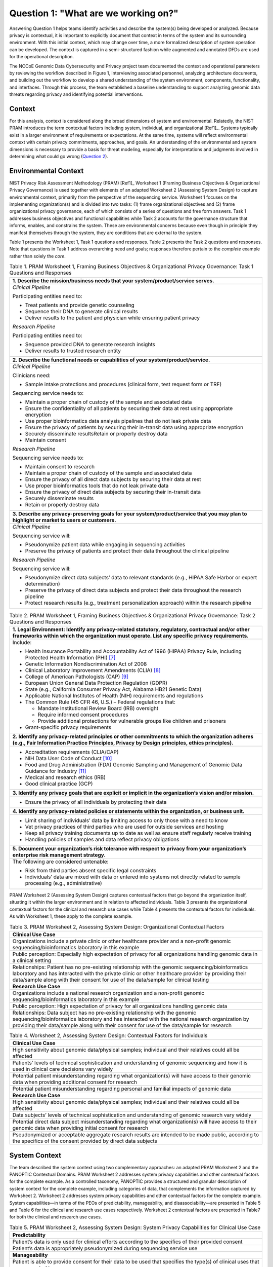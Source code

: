 Question 1: "What are we working on?"
=====================================

Answering Question 1 helps teams identify activities and describe the system(s) being developed or analyzed. Because privacy is contextual, it is important to explicitly document that context in terms of the system and its surrounding environment. With this initial context, which may change over time, a more formalized description of system operation can be developed. The context is captured in a semi-structured fashion while augmented and annotated DFDs are used for the operational description.

The NCCoE Genomic Data Cybersecurity and Privacy project team documented the context and operational parameters by reviewing the workflow described in Figure 1, interviewing associated personnel, analyzing architecture documents, and building out the workflow to develop a shared understanding of the system environment, components, functionality, and interfaces. Through this process, the team established a baseline understanding to support analyzing genomic data threats regarding privacy and identifying potential interventions.

Context
-------

For this analysis, context is considered along the broad dimensions of system and environmental. Relatedly, the NIST PRAM introduces the term contextual factors including system, individual, and organizational [Ref1]_. Systems typically exist in a larger environment of requirements or expectations. At the same time, systems will reflect environmental context with certain privacy commitments, approaches, and goals. An understanding of the environmental and system dimensions is necessary to provide a basis for threat modeling, especially for interpretations and judgments involved in determining what could go wrong (`Question 2 <Question2.html>`_).

Environmental Context
---------------------

NIST Privacy Risk Assessment Methodology (PRAM) [Ref1]_ Worksheet 1 (Framing Business Objectives & Organizational Privacy Governance) is used together with elements of an adapted Worksheet 2 (Assessing System Design) to capture environmental context, primarily from the perspective of the sequencing service. Worksheet 1 focuses on the implementing organization(s) and is divided into two tasks: (1) frame organizational objectives and (2) frame organizational privacy governance, each of which consists of a series of questions and free form answers. Task 1 addresses business objectives and functional capabilities while Task 2 accounts for the governance structure that informs, enables, and constrains the system. These are environmental concerns because even though in principle they manifest themselves through the system, they are conditions that are external to the system. 

Table 1 presents the Worksheet 1, Task 1 questions and responses. Table 2 presents the Task 2 questions and responses. Note that questions in Task 1 address overarching need and goals; responses therefore pertain to the *complete* example rather than solely the *core*.

.. table:: Table 1. PRAM Worksheet 1, Framing Business Objectives & Organizational Privacy Governance: Task 1 Questions and Responses

   +----------------------------------------------------------------------------------------------------------------------------------------------+
   | **1. Describe the mission/business needs that your system/product/service serves.**                                                          |
   +==============================================================================================================================================+
   | *Clinical Pipeline*                                                                                                                          |
   |                                                                                                                                              |
   | Participating entities need to:                                                                                                              |
   |                                                                                                                                              |
   | - Treat patients and provide genetic counseling                                                                                              |
   |                                                                                                                                              |
   | - Sequence their DNA to generate clinical results                                                                                            |
   |                                                                                                                                              |
   | - Deliver results to the patient and physician while ensuring patient privacy                                                                |
   |                                                                                                                                              |
   | *Research Pipeline*                                                                                                                          |
   |                                                                                                                                              |
   | Participating entities need to:                                                                                                              |
   |                                                                                                                                              |
   | - Sequence provided DNA to generate research insights                                                                                        |
   |                                                                                                                                              |
   | - Deliver results to trusted research entity                                                                                                 |
   +----------------------------------------------------------------------------------------------------------------------------------------------+
   | **2. Describe the functional needs or capabilities of your system/product/service.**                                                         |
   +----------------------------------------------------------------------------------------------------------------------------------------------+
   | *Clinical Pipeline*                                                                                                                          |
   |                                                                                                                                              |
   | Clinicians need:                                                                                                                             |
   |                                                                                                                                              |
   | - Sample intake protections and procedures (clinical form, test request form or TRF)                                                         |
   |                                                                                                                                              |
   | Sequencing service needs to:                                                                                                                 |
   |                                                                                                                                              |
   | - Maintain a proper chain of custody of the sample and associated data                                                                       |
   |                                                                                                                                              |
   | - Ensure the confidentiality of all patients by securing their data at rest using appropriate encryption                                     |
   |                                                                                                                                              |
   | - Use proper bioinformatics data analysis pipelines that do not leak private data                                                            |
   |                                                                                                                                              |
   | - Ensure the privacy of patients by securing their in-transit data using appropriate encryption                                              |
   |                                                                                                                                              |
   | - Securely disseminate resultsRetain or properly destroy data                                                                                |
   |                                                                                                                                              |
   | - Maintain consent                                                                                                                           |
   |                                                                                                                                              |
   | *Research Pipeline*                                                                                                                          |
   |                                                                                                                                              |
   | Sequencing service needs to:                                                                                                                 |
   |                                                                                                                                              |
   | - Maintain consent to research                                                                                                               |
   |                                                                                                                                              |
   | - Maintain a proper chain of custody of the sample and associated data                                                                       |
   |                                                                                                                                              |
   | - Ensure the privacy of all direct data subjects by securing their data at rest                                                              |
   |                                                                                                                                              |
   | - Use proper bioinformatics tools that do not leak private data                                                                              |
   |                                                                                                                                              |
   | - Ensure the privacy of direct data subjects by securing their in-transit data                                                               |
   |                                                                                                                                              |
   | - Securely disseminate results                                                                                                               |
   |                                                                                                                                              |
   | - Retain or properly destroy data                                                                                                            |
   +----------------------------------------------------------------------------------------------------------------------------------------------+
   | **3. Describe any privacy-preserving goals for your system/product/service that you may plan to highlight or market to users or customers.** |
   +----------------------------------------------------------------------------------------------------------------------------------------------+
   | *Clinical Pipeline*                                                                                                                          |
   |                                                                                                                                              |
   | Sequencing service will:                                                                                                                     |
   |                                                                                                                                              |
   | - Pseudonymize patient data while engaging in sequencing activities                                                                          |
   |                                                                                                                                              |
   | - Preserve the privacy of patients and protect their data throughout the clinical pipeline                                                   |
   |                                                                                                                                              |
   | *Research Pipeline*                                                                                                                          |
   |                                                                                                                                              |
   | Sequencing service will:                                                                                                                     |
   |                                                                                                                                              |
   | - Pseudonymize direct data subjects’ data to relevant standards (e.g., HIPAA Safe Harbor or expert determination)                            |
   |                                                                                                                                              |
   | - Preserve the privacy of direct data subjects and protect their data throughout the research pipeline                                       |
   |                                                                                                                                              |
   | - Protect research results (e.g., treatment personalization approach) within the research pipeline                                           |
   +----------------------------------------------------------------------------------------------------------------------------------------------+

.. table:: Table 2. PRAM Worksheet 1, Framing Business Objectives & Organizational Privacy Governance: Task 2 Questions and Responses

   +------------------------------------------------------------------------------------------------------------------------------------------------------------------------------------------------------------+
   | **1. Legal Environment: Identify any privacy-related statutory, regulatory, contractual and/or other frameworks within which the organization must operate. List any specific privacy requirements.**      |
   +============================================================================================================================================================================================================+
   | Include:                                                                                                                                                                                                   |
   |                                                                                                                                                                                                            |
   | - Health Insurance Portability and Accountability Act of 1996 (HIPAA) Privacy Rule, including Protected Health Information (PHI) [7]_                                                                      |
   |                                                                                                                                                                                                            |
   | - Genetic Information Nondiscrimination Act of 2008                                                                                                                                                        |
   |                                                                                                                                                                                                            |
   | - Clinical Laboratory Improvement Amendments (CLIA) [8]_                                                                                                                                                   |
   |                                                                                                                                                                                                            |
   | - College of American Pathologists (CAP) [9]_                                                                                                                                                              |
   |                                                                                                                                                                                                            |
   | - European Union General Data Protection Regulation (GDPR)                                                                                                                                                 |
   |                                                                                                                                                                                                            |
   | - State (e.g., California Consumer Privacy Act, Alabama HB21 Genetic Data)                                                                                                                                 |
   |                                                                                                                                                                                                            |
   | - Applicable National Institutes of Health (NIH) requirements and regulations                                                                                                                              |
   |                                                                                                                                                                                                            |
   | - The Common Rule (45 CFR 46, U.S.) – Federal regulations that:                                                                                                                                            |
   |                                                                                                                                                                                                            |
   |   - Mandate Institutional Review Board (IRB) oversight                                                                                                                                                     |
   |                                                                                                                                                                                                            |
   |   - Require informed consent procedures                                                                                                                                                                    |
   |                                                                                                                                                                                                            |
   |   - Provide additional protections for vulnerable groups like children and prisoners                                                                                                                       |
   |                                                                                                                                                                                                            |
   | - Grant-specific privacy requirements                                                                                                                                                                      |
   +------------------------------------------------------------------------------------------------------------------------------------------------------------------------------------------------------------+
   | **2. Identify any privacy-related principles or other commitments to which the organization adheres (e.g., Fair Information Practice Principles, Privacy by Design principles, ethics principles).**       |
   +------------------------------------------------------------------------------------------------------------------------------------------------------------------------------------------------------------+
   | - Accreditation requirements (CLIA/CAP)                                                                                                                                                                    |
   |                                                                                                                                                                                                            |
   | - NIH Data User Code of Conduct [10]_                                                                                                                                                                      |
   |                                                                                                                                                                                                            |
   | - Food and Drug Administration (FDA) Genomic Sampling and Management of Genomic Data Guidance for Industry [11]_                                                                                           |
   |                                                                                                                                                                                                            |
   | - Medical and research ethics (IRB)                                                                                                                                                                        |
   |                                                                                                                                                                                                            |
   | - Good clinical practice (GCP)                                                                                                                                                                             |
   +------------------------------------------------------------------------------------------------------------------------------------------------------------------------------------------------------------+
   | **3. Identify any privacy goals that are explicit or implicit in the organization’s vision and/or mission.**                                                                                               |
   +------------------------------------------------------------------------------------------------------------------------------------------------------------------------------------------------------------+
   | - Ensure the privacy of all individuals by protecting their data                                                                                                                                           |
   +------------------------------------------------------------------------------------------------------------------------------------------------------------------------------------------------------------+
   | **4. Identify any privacy-related policies or statements within the organization, or business unit.**                                                                                                      |
   +------------------------------------------------------------------------------------------------------------------------------------------------------------------------------------------------------------+
   | - Limit sharing of individuals’ data by limiting access to only those with a need to know                                                                                                                  |
   |                                                                                                                                                                                                            |
   | - Vet privacy practices of third parties who are used for outside services and hosting                                                                                                                     |
   |                                                                                                                                                                                                            |
   | - Keep all privacy training documents up to date as well as ensure staff regularly receive training                                                                                                        |
   |                                                                                                                                                                                                            |
   | - Handling policies of samples and data reflect privacy obligations                                                                                                                                        |
   +------------------------------------------------------------------------------------------------------------------------------------------------------------------------------------------------------------+
   | **5. Document your organization’s risk tolerance with respect to privacy from your organization’s enterprise risk management strategy.**                                                                   |
   +------------------------------------------------------------------------------------------------------------------------------------------------------------------------------------------------------------+
   | The following are considered untenable:                                                                                                                                                                    |
   |                                                                                                                                                                                                            |
   | -  Risk from third parties absent specific legal constraints                                                                                                                                               |
   |                                                                                                                                                                                                            |
   | -  Individuals’ data are mixed with data or entered into systems not directly related to sample processing (e.g., administrative)                                                                          |
   +------------------------------------------------------------------------------------------------------------------------------------------------------------------------------------------------------------+

PRAM Worksheet 2 (Assessing System Design) captures contextual factors that go beyond the organization itself, situating it within the larger environment and in relation to affected individuals. Table 3 presents the organizational contextual factors for the clinical and research use cases while Table 4 presents the contextual factors for individuals. As with Worksheet 1, these apply to the complete example.

.. table:: Table 3. PRAM Worksheet 2, Assessing System Design: Organizational Contextual Factors

   +-----------------------------------------------------------------------------------------------------------------------------------------------------------------------------------------------------------------------------------------------------------------------------------------------+
   | **Clinical Use Case**                                                                                                                                                                                                                                                                         |
   +===============================================================================================================================================================================================================================================================================================+
   | Organizations include a private clinic or other healthcare provider and a non-profit genomic sequencing/bioinformatics laboratory in this example                                                                                                                                             |
   +-----------------------------------------------------------------------------------------------------------------------------------------------------------------------------------------------------------------------------------------------------------------------------------------------+
   | Public perception: Especially high expectation of privacy for all organizations handling genomic data in a clinical setting                                                                                                                                                                   |
   +-----------------------------------------------------------------------------------------------------------------------------------------------------------------------------------------------------------------------------------------------------------------------------------------------+
   | Relationships: Patient has no pre-existing relationship with the genomic sequencing/bioinformatics laboratory and has interacted with the private clinic or other healthcare provider by providing their data/sample along with their consent for use of the data/sample for clinical testing |
   +-----------------------------------------------------------------------------------------------------------------------------------------------------------------------------------------------------------------------------------------------------------------------------------------------+
   | **Research Use Case**                                                                                                                                                                                                                                                                         |
   +-----------------------------------------------------------------------------------------------------------------------------------------------------------------------------------------------------------------------------------------------------------------------------------------------+
   | Organizations include a national research organization and a non-profit genomic sequencing/bioinformatics laboratory in this example                                                                                                                                                          |
   +-----------------------------------------------------------------------------------------------------------------------------------------------------------------------------------------------------------------------------------------------------------------------------------------------+
   | Public perception: High expectation of privacy for all organizations handling genomic data                                                                                                                                                                                                    |
   +-----------------------------------------------------------------------------------------------------------------------------------------------------------------------------------------------------------------------------------------------------------------------------------------------+
   | Relationships: Data subject has no pre-existing relationship with the genomic sequencing/bioinformatics laboratory and has interacted with the national research organization by providing their data/sample along with their consent for use of the data/sample for research                 |
   +-----------------------------------------------------------------------------------------------------------------------------------------------------------------------------------------------------------------------------------------------------------------------------------------------+

.. table:: Table 4. Worksheet 2, Assessing System Design: Contextual Factors for Individuals

   +-------------------------------------------------------------------------------------------------------------------------------------------------------------------+
   | **Clinical Use Case**                                                                                                                                             |
   +===================================================================================================================================================================+
   | High sensitivity about genomic data/physical samples; individual and their relatives could all be affected                                                        |
   +-------------------------------------------------------------------------------------------------------------------------------------------------------------------+
   | Patients’ levels of technical sophistication and understanding of genomic sequencing and how it is used in clinical care decisions vary widely                    |
   +-------------------------------------------------------------------------------------------------------------------------------------------------------------------+
   | Potential patient misunderstanding regarding what organization(s) will have access to their genomic data when providing additional consent for research           |
   +-------------------------------------------------------------------------------------------------------------------------------------------------------------------+
   | Potential patient misunderstanding regarding personal and familial impacts of genomic data                                                                        |
   +-------------------------------------------------------------------------------------------------------------------------------------------------------------------+
   | **Research Use Case**                                                                                                                                             |
   +-------------------------------------------------------------------------------------------------------------------------------------------------------------------+
   | High sensitivity about genomic data/physical samples; individual and their relatives could all be affected                                                        |
   +-------------------------------------------------------------------------------------------------------------------------------------------------------------------+
   | Data subjects’ levels of technical sophistication and understanding of genomic research vary widely                                                               |
   +-------------------------------------------------------------------------------------------------------------------------------------------------------------------+
   | Potential direct data subject misunderstanding regarding what organization(s) will have access to their genomic data when providing initial consent for research  |
   +-------------------------------------------------------------------------------------------------------------------------------------------------------------------+
   | Pseudonymized or acceptable aggregate research results are intended to be made public, according to the specifics of the consent provided by direct data subjects |
   +-------------------------------------------------------------------------------------------------------------------------------------------------------------------+

System Context
--------------

The team described the system context using two complementary approaches: an adapted PRAM Worksheet 2 and the PANOPTIC Contextual Domains. PRAM Worksheet 2 addresses system privacy capabilities and other contextual factors for the complete example. As a controlled taxonomy, PANOPTIC provides a structured and granular description of system context for the complete example, including categories of data, that complements the information captured by Worksheet 2. Worksheet 2 addresses system privacy capabilities and other contextual factors for the complete example. System capabilities—in terms of the PEOs of predictability, manageability, and disassociability—are presented in Table 5 and Table 6 for the clinical and research use cases respectively. Worksheet 2 contextual factors are presented in Table7 for both the clinical and research use cases. 

.. table:: Table 5. PRAM Worksheet 2, Assessing System Design: System Privacy Capabilities for Clinical Use Case

   +-----------------------------------------------------------------------------------------------------------------------------------------------------------------------------------+
   | **Predictability**                                                                                                                                                                |
   +===================================================================================================================================================================================+
   | Patient’s data is only used for clinical efforts according to the specifics of their provided consent                                                                             |
   +-----------------------------------------------------------------------------------------------------------------------------------------------------------------------------------+
   | Patient’s data is appropriately pseudonymized during sequencing service use                                                                                                       |
   +-----------------------------------------------------------------------------------------------------------------------------------------------------------------------------------+
   | **Manageability**                                                                                                                                                                 |
   +-----------------------------------------------------------------------------------------------------------------------------------------------------------------------------------+
   | Patient is able to provide consent for their data to be used that specifies the type(s) of clinical uses that are consented to                                                    |
   +-----------------------------------------------------------------------------------------------------------------------------------------------------------------------------------+
   | Patient can, at any time, request information about how their data is being used for clinical purposes                                                                            |
   +-----------------------------------------------------------------------------------------------------------------------------------------------------------------------------------+
   | Patient can, at any time, withdraw consent for their data being used for clinical purposes                                                                                        |
   +-----------------------------------------------------------------------------------------------------------------------------------------------------------------------------------+
   | **Disassociability**                                                                                                                                                              |
   +-----------------------------------------------------------------------------------------------------------------------------------------------------------------------------------+
   | Digital genomic data provided for clinical uses have been pseudonymized, allowing for the data to be used in the lab without associating the genomic data directly with a patient |
   +-----------------------------------------------------------------------------------------------------------------------------------------------------------------------------------+

.. table:: Table 6. PRAM Worksheet 2, Assessing System Design: System Privacy Capabilities for Research Use Case

   +-----------------------------------------------------------------------------------------------------------------------------------------------------------------------------------------------------------------------------------------------------------------------------------------------------------------+
   | **Predictability**                                                                                                                                                                                                                                                                                              |
   +=================================================================================================================================================================================================================================================================================================================+
   | Direct data subject’s data is only used for research efforts according to the specifics of their provided consent                                                                                                                                                                                               |
   +-----------------------------------------------------------------------------------------------------------------------------------------------------------------------------------------------------------------------------------------------------------------------------------------------------------------+
   | Direct data subject’s data is pseudonymized prior to use in research or acceptable aggregate statistics are used in research                                                                                                                                                                                    |
   +-----------------------------------------------------------------------------------------------------------------------------------------------------------------------------------------------------------------------------------------------------------------------------------------------------------------+
   | **Manageability**                                                                                                                                                                                                                                                                                               |
   +-----------------------------------------------------------------------------------------------------------------------------------------------------------------------------------------------------------------------------------------------------------------------------------------------------------------+
   | Direct data subject is able to provide consent for their data to be used for research, including more fine-grained consent, if desired, that specifies the type(s) of research that are consented to                                                                                                            |
   +-----------------------------------------------------------------------------------------------------------------------------------------------------------------------------------------------------------------------------------------------------------------------------------------------------------------+
   | Direct data subject can, at any time, request information about how their data is being used for research                                                                                                                                                                                                       |
   +-----------------------------------------------------------------------------------------------------------------------------------------------------------------------------------------------------------------------------------------------------------------------------------------------------------------+
   | Direct data subject can, at any time, withdraw consent for their data being used for research                                                                                                                                                                                                                   |
   +-----------------------------------------------------------------------------------------------------------------------------------------------------------------------------------------------------------------------------------------------------------------------------------------------------------------+
   | **Disassociability**                                                                                                                                                                                                                                                                                            |
   +-----------------------------------------------------------------------------------------------------------------------------------------------------------------------------------------------------------------------------------------------------------------------------------------------------------------+
   | Digital genomic data provided for research has had direct identifiers removed and cannot be analyzed at the individual subject level, allowing for the data to be used for research projects without associating the genomic data with the direct data subject                                                  |
   +-----------------------------------------------------------------------------------------------------------------------------------------------------------------------------------------------------------------------------------------------------------------------------------------------------------------+
   | Research results do not include genomic data that could be analyzed at the individual subject level                                                                                                                                                                                                             |
   +-----------------------------------------------------------------------------------------------------------------------------------------------------------------------------------------------------------------------------------------------------------------------------------------------------------------+
   | The non-profit sequencing service can carry out research tasks and analyses without associating a direct data subject with the provided sample                                                                                                                                                                  |
   +-----------------------------------------------------------------------------------------------------------------------------------------------------------------------------------------------------------------------------------------------------------------------------------------------------------------+
   | The national research organization can review the results provided by the non-profit sequencing service and will not be able to connect them back to a direct data subject                                                                                                                                      |
   +-----------------------------------------------------------------------------------------------------------------------------------------------------------------------------------------------------------------------------------------------------------------------------------------------------------------+
   | While the nature of genomic data makes complete disassociability impossible to guarantee, accepted practices – releasing results that cannot be analyzed at the individual subject level and maintaining direct subject data in controlled access repositories - are used to allow research use of genomic data |
   +-----------------------------------------------------------------------------------------------------------------------------------------------------------------------------------------------------------------------------------------------------------------------------------------------------------------+
   | Digital genomic data provided for research have been pseudonymized and cannot be analyzed at the individual subject level, allowing for the data to be used for research projects without associating the genomic data with a direct data subject                                                               |
   +-----------------------------------------------------------------------------------------------------------------------------------------------------------------------------------------------------------------------------------------------------------------------------------------------------------------+

.. table:: Table 7. PRAM Worksheet 2, Assessing System Design: System Contextual Factors

   +-----------------------------------------------------------------------------------------------------------------------------------------------------------------------------------------------------------------------------------------------------------------------------------------------------------------------------------+
   | **Clinical Use Case**                                                                                                                                                                                                                                                                                                             |
   +===================================================================================================================================================================================================================================================================================================================================+
   | System includes a private clinic or other healthcare provider and a non-profit genomic sequencing/bioinformatics laboratory                                                                                                                                                                                                       |
   +-----------------------------------------------------------------------------------------------------------------------------------------------------------------------------------------------------------------------------------------------------------------------------------------------------------------------------------+
   | Privacy policies governs system                                                                                                                                                                                                                                                                                                   |
   +-----------------------------------------------------------------------------------------------------------------------------------------------------------------------------------------------------------------------------------------------------------------------------------------------------------------------------------+
   | Public perception: Especially high expectation of privacy for all organizations handling genomic data in a clinical setting                                                                                                                                                                                                       |
   +-----------------------------------------------------------------------------------------------------------------------------------------------------------------------------------------------------------------------------------------------------------------------------------------------------------------------------------+
   | Relationships: Patient has no pre-existing relationship with the genomic sequencing/bioinformatics laboratory and has interacted with the private clinic or other healthcare provider by providing their data/sample along with their consent for use of the data/sample for clinical testing                                     |
   +-----------------------------------------------------------------------------------------------------------------------------------------------------------------------------------------------------------------------------------------------------------------------------------------------------------------------------------+
   | **Research Use Case**                                                                                                                                                                                                                                                                                                             |
   +-----------------------------------------------------------------------------------------------------------------------------------------------------------------------------------------------------------------------------------------------------------------------------------------------------------------------------------+
   | Research results not containing identifiable information are intended to be made public, according to the specifics of the consent provided by the direct data subjects                                                                                                                                                           |
   +-----------------------------------------------------------------------------------------------------------------------------------------------------------------------------------------------------------------------------------------------------------------------------------------------------------------------------------+
   | History with system: Direct data subject has already provided to the national research organization their data/sample along with consent for research use of the data/sample; data subject has no pre-existing relationship with the sequencing service; system has similarity to other publicly funded genomics research systems |
   +-----------------------------------------------------------------------------------------------------------------------------------------------------------------------------------------------------------------------------------------------------------------------------------------------------------------------------------+
   | Two parties involved: One public, one non-profit                                                                                                                                                                                                                                                                                  |
   +-----------------------------------------------------------------------------------------------------------------------------------------------------------------------------------------------------------------------------------------------------------------------------------------------------------------------------------+
   | Genomic sequencing/bioinformatics lab may use third party bioinformatics tools during data analysis if required to produce the necessary data for the research project                                                                                                                                                            |
   +-----------------------------------------------------------------------------------------------------------------------------------------------------------------------------------------------------------------------------------------------------------------------------------------------------------------------------------+

Similarly, separate PANOPTIC contextual mappings were constructed for the clinical and research use cases. We present these textually in Table 8 and Table 9 rather than in their original graphical forms, which can be found in `Appendix D <../Appendix/appendixD.html>`_. 

.. table:: Table 8. PANOPTIC Contextual Mapping for Clinical Use Case
   
   +----------------+------------------------------+------------------------------------------------------------------------------------------------------------------------------------------------------------------------------+---------------------------------------------------------------+
   | **Contextual** | **Contextual**               | **PANOPTIC Definition**                                                                                                                                                      | **Comment**                                                   |
   |                |                              |                                                                                                                                                                              |                                                               |
   | **Domain**     | **Element/**                 |                                                                                                                                                                              |                                                               |
   |                |                              |                                                                                                                                                                              |                                                               |
   |                | **Sub-element**              |                                                                                                                                                                              |                                                               |
   +================+==============================+==============================================================================================================================================================================+===============================================================+
   | Environment    | PC01.01 Digital              | Data action in a digital environment                                                                                                                                         |                                                               |
   +----------------+------------------------------+------------------------------------------------------------------------------------------------------------------------------------------------------------------------------+---------------------------------------------------------------+
   | Environment    | PC01.02 Physical             | Data action in a physical environment, including physical processes such as filling out a paper form                                                                         |                                                               |
   +----------------+------------------------------+------------------------------------------------------------------------------------------------------------------------------------------------------------------------------+---------------------------------------------------------------+
   | Distribution   | PC02.02 One to one           | Data custodian shares information with one other entity                                                                                                                      |                                                               |
   +----------------+------------------------------+------------------------------------------------------------------------------------------------------------------------------------------------------------------------------+---------------------------------------------------------------+
   | Distribution   | PC02.03 One to many          | Data custodian shares information with a discrete number of other entities [12]_                                                                                             |                                                               |
   +----------------+------------------------------+------------------------------------------------------------------------------------------------------------------------------------------------------------------------------+---------------------------------------------------------------+
   | Interaction    | PC03.01.01 No interaction    | Data subject does not directly interact at all with the entity or their proxy                                                                                                | Applies to indirect data subjects                             |
   +----------------+------------------------------+------------------------------------------------------------------------------------------------------------------------------------------------------------------------------+---------------------------------------------------------------+
   | Interaction    | PC03.02.02                   | Data subject's proxy interacts a                                                                                                                                             | Genetic sample is                                             |
   |                | Discrete proxy interaction   | discrete number of times, including once, with the entity or their proxy                                                                                                     | considered a data proxy for the direct data                   |
   |                |                              |                                                                                                                                                                              | subject                                                       |
   +----------------+------------------------------+------------------------------------------------------------------------------------------------------------------------------------------------------------------------------+---------------------------------------------------------------+
   | Engagement     | PC04.01.08                   | Data subjects who, based on the                                                                                                                                              | Pertains to specific                                          |
   |                | Genetics                     | differentiating characteristic of                                                                                                                                            | genetic traits, such as susceptibility to                     |
   |                |                              | genetics, are within a contextually sensitive population                                                                                                                     | particular diseases or other health conditions                |
   +----------------+------------------------------+------------------------------------------------------------------------------------------------------------------------------------------------------------------------------+---------------------------------------------------------------+
   | Engagement     | PC04.01.10                   | Data subjects who, based on the                                                                                                                                              |                                                               |
   |                | Illness or injury            | differentiating characteristic of their health status, are within a                                                                                                          |                                                               |
   |                |                              | contextually sensitive population                                                                                                                                            |                                                               |
   +----------------+------------------------------+------------------------------------------------------------------------------------------------------------------------------------------------------------------------------+---------------------------------------------------------------+
   | Engagement     | PC04.01.11 Other             | Data subjects who, based on the                                                                                                                                              | Relates to population-specific diseases or health conditions  |
   |                | context-specific populations | differentiating characteristic of                                                                                                                                            |                                                               |
   |                |                              | another context-specific population, are within a contextually sensitive population                                                                                          |                                                               |
   +----------------+------------------------------+------------------------------------------------------------------------------------------------------------------------------------------------------------------------------+---------------------------------------------------------------+
   | Data Type      | PC05.02                      | Population characteristics of the data subject, e.g., education level,                                                                                                       | Some of these data may be part of the patient’s health record |
   |                | Demographic                  | ethnicity, religion, citizenship                                                                                                                                             |                                                               |
   +----------------+------------------------------+------------------------------------------------------------------------------------------------------------------------------------------------------------------------------+---------------------------------------------------------------+
   | Data Type      | PC05.06 Contact information  | Information including the identity of, and the means to communicate with, the associated data subject(s)                                                                     |                                                               |
   +----------------+------------------------------+------------------------------------------------------------------------------------------------------------------------------------------------------------------------------+---------------------------------------------------------------+
   | Data Type      | PC.05.07 Health              | Information pertaining to the data subject's health status, including                                                                                                        |                                                               |
   |                |                              | mental health, or use of health-                                                                                                                                             |                                                               |
   |                |                              | related products or services                                                                                                                                                 |                                                               |
   +----------------+------------------------------+------------------------------------------------------------------------------------------------------------------------------------------------------------------------------+---------------------------------------------------------------+
   | Data Type      | PC05.08                      | Information pertaining to the data subject's financial status or                                                                                                             | These data pertain to                                         |
   |                | Financial                    | transactions, e.g., credit ratings and history, income, bank accounts                                                                                                        | billing and insurance                                         |
   +----------------+------------------------------+------------------------------------------------------------------------------------------------------------------------------------------------------------------------------+---------------------------------------------------------------+
   | Data Type      | PC05.15.01                   | A consistent identifier that one can be reasonably confident directly                                                                                                        |                                                               |
   |                | Persistent direct identifier | associates data with the data subject, such as a name                                                                                                                        |                                                               |
   +----------------+------------------------------+------------------------------------------------------------------------------------------------------------------------------------------------------------------------------+---------------------------------------------------------------+
   | Data Type      | PC05.15.02                   | An identifier that enables data to be repeatedly associated with the same data subject(s) or their proxy without knowing their identity, such as a username or a MAC address | Pertains to sample                                            |
   |                | Persistent pseudo-identifier |                                                                                                                                                                              | pseudonymization during sequencing service processing         |
   +----------------+------------------------------+------------------------------------------------------------------------------------------------------------------------------------------------------------------------------+---------------------------------------------------------------+

.. table:: Table 9. PANOPTIC Contextual Mapping for Research Use Case

   +----------------+-----------------------------------------------+------------------------------------------------------------------------------------------------------------------------------------------------------------------------------+------------------------------------------------------------------------------------------------+
   | **Contextual** | **Contextual**                                | **PANOPTIC Definition**                                                                                                                                                      | **Comment**                                                                                    |
   |                |                                               |                                                                                                                                                                              |                                                                                                |
   | **Domain**     | **Element/**                                  |                                                                                                                                                                              |                                                                                                |
   |                |                                               |                                                                                                                                                                              |                                                                                                |
   |                | **Sub-element**                               |                                                                                                                                                                              |                                                                                                |
   +================+===============================================+==============================================================================================================================================================================+================================================================================================+
   | Environment    | PC01.01 Digital                               | Data action in a digital environment                                                                                                                                         |                                                                                                |
   +----------------+-----------------------------------------------+------------------------------------------------------------------------------------------------------------------------------------------------------------------------------+------------------------------------------------------------------------------------------------+
   | Environment    | PC01.02 Physical                              | Data action in a physical environment, including physical processes such as filling out a paper form                                                                         |                                                                                                |
   +----------------+-----------------------------------------------+------------------------------------------------------------------------------------------------------------------------------------------------------------------------------+------------------------------------------------------------------------------------------------+
   | Distribution   | PC02.03 One to many                           | Data custodian shares information with a discrete number of other entities                                                                                                   | Approved project collaborators analyzing data                                                  |
   +----------------+-----------------------------------------------+------------------------------------------------------------------------------------------------------------------------------------------------------------------------------+------------------------------------------------------------------------------------------------+
   | Interaction    | PC03.01.01 No interaction                     | Data subject does not directly interact at all with the entity or their proxy                                                                                                | Applies to indirect data subjects                                                              |
   +----------------+-----------------------------------------------+------------------------------------------------------------------------------------------------------------------------------------------------------------------------------+------------------------------------------------------------------------------------------------+
   | Interaction    | PC03.02.02 Discrete proxy interaction         | Data subject's proxy interacts a discrete number of times, including once, with the entity or their proxy                                                                    | Genetic sample is considered a data proxy for the direct data subject                          |
   +----------------+-----------------------------------------------+------------------------------------------------------------------------------------------------------------------------------------------------------------------------------+------------------------------------------------------------------------------------------------+
   | Engagement     | PC04.01.01 Age                                | Data subjects who, based on the differentiating characteristic of age, are within a contextually sensitive population                                                        | Relates to the focus of some research studies, if explicit in recruitment and/or analysis plan |
   +----------------+-----------------------------------------------+------------------------------------------------------------------------------------------------------------------------------------------------------------------------------+------------------------------------------------------------------------------------------------+
   | Engagement     | PC04.01.02 Race & ethnicity                   | Data subjects who, based on the differentiating characteristic of race and/or ethnicity, are within a                                                                        | Relates to the focus of some research studies, if explicit in recruitment and/or analysis plan |
   |                |                                               | contextually sensitive population                                                                                                                                            |                                                                                                |
   +----------------+-----------------------------------------------+------------------------------------------------------------------------------------------------------------------------------------------------------------------------------+------------------------------------------------------------------------------------------------+
   | Engagement     | PC04.01.05                                    | Data subjects who, based on the differentiating characteristic of                                                                                                            | Relates to the focus of some research studies, if explicit in recruitment and/or analysis plan |
   |                | Gender                                        | gender, are within a contextually sensitive population                                                                                                                       |                                                                                                |
   +----------------+-----------------------------------------------+------------------------------------------------------------------------------------------------------------------------------------------------------------------------------+------------------------------------------------------------------------------------------------+
   | Engagement     | PC04.01.08                                    | Data subjects who, based on the differentiating characteristic of                                                                                                            | Pertains to specific                                                                           |
   |                | Genetics                                      | genetics, are within a contextually sensitive population                                                                                                                     | genetic traits, such as susceptibility to                                                      |
   |                |                                               |                                                                                                                                                                              | particular diseases or other health conditions                                                 |
   +----------------+-----------------------------------------------+------------------------------------------------------------------------------------------------------------------------------------------------------------------------------+------------------------------------------------------------------------------------------------+
   | Engagement     | PC04.01.10 Illness or injury                  | Data subjects who, based on the differentiating characteristic of their health status, are within a contextually sensitive population                                        |                                                                                                |
   +----------------+-----------------------------------------------+------------------------------------------------------------------------------------------------------------------------------------------------------------------------------+------------------------------------------------------------------------------------------------+
   | Engagement     | PC04.01.11 Other context-specific populations | Data subjects who, based on the differentiating characteristic of                                                                                                            | Relates to the focus of some research studies                                                  |
   |                |                                               | another context-specific                                                                                                                                                     |                                                                                                |
   |                |                                               | population, are within a                                                                                                                                                     |                                                                                                |
   |                |                                               | contextually sensitive population                                                                                                                                            |                                                                                                |
   +----------------+-----------------------------------------------+------------------------------------------------------------------------------------------------------------------------------------------------------------------------------+------------------------------------------------------------------------------------------------+
   | Data Type      | PC05.02                                       | Population characteristics of the data subject, e.g., education level, ethnicity, religion, citizenship                                                                      |                                                                                                |
   |                | Demographic                                   |                                                                                                                                                                              |                                                                                                |
   +----------------+-----------------------------------------------+------------------------------------------------------------------------------------------------------------------------------------------------------------------------------+------------------------------------------------------------------------------------------------+
   | Data Type      | PC.05.07 Health                               | Information pertaining to the data subject's health status, including mental health, or use of health-                                                                       |                                                                                                |
   |                |                                               | related products or services                                                                                                                                                 |                                                                                                |
   +----------------+-----------------------------------------------+------------------------------------------------------------------------------------------------------------------------------------------------------------------------------+------------------------------------------------------------------------------------------------+
   | Data Type      | PC05.13.01                                    | Information pertaining to the data subject's interests or favor of one alternative over another                                                                              | Pertains to options                                                                            |
   |                | Preferences                                   |                                                                                                                                                                              | regarding particular types of research                                                         |
   +----------------+-----------------------------------------------+------------------------------------------------------------------------------------------------------------------------------------------------------------------------------+------------------------------------------------------------------------------------------------+
   | Data Type      | PC05.15.01                                    | A consistent identifier that one can be reasonably confident directly                                                                                                        |                                                                                                |
   |                | Persistent direct identifier                  | associates data with the data                                                                                                                                                |                                                                                                |
   |                |                                               | subject, such as a name                                                                                                                                                      |                                                                                                |
   +----------------+-----------------------------------------------+------------------------------------------------------------------------------------------------------------------------------------------------------------------------------+------------------------------------------------------------------------------------------------+
   | Data Type      | PC05.15.02                                    | An identifier that enables data to be repeatedly associated with the same data subject(s) or their proxy without knowing their identity, such as a username or a MAC address | Pertains to sample                                                                             |
   |                | Persistent pseudo-identifier                  |                                                                                                                                                                              | pseudonymization                                                                               |
   +----------------+-----------------------------------------------+------------------------------------------------------------------------------------------------------------------------------------------------------------------------------+------------------------------------------------------------------------------------------------+

Operational Description 
-----------------------
This section describes system operations and data using augmented and annotated dataflow diagrams as described in `Appendix E <../Appendix/appendixE.html>`_. Figure 4 shows the DFD for the core example: common elements of the clinical and research use cases in a generalized version of their shared dataflows. This is followed by descriptions of the diagraming techniques and the diagram itself. Complete diagrams, including the dataflow diagram symbol legend, covering the clinical and research use cases can be found in Appendix E. Note that in the research, use case digitized rather than physical samples may be shared with the sequencing service.  

.. figure:: ../media/Figure4.png
   :alt: This figure shows the core example for dataflows including data generation, retention, and transfer.  This includes both physical sample and digital data.
   
   Figure 4. Core Example Data Flow Diagram

DFDs depict communication paths among components of the system being analyzed, which provide information important to any analysis of data privacy. DFDs also help teams produce a common architecture document that can be used for other collaboration and development activities outside the threat modeling effort.

To address privacy, this notation was altered and augmented in several ways. First, components were assigned more informative symbols as well as unique identifiers. All symbols are identified in the Component Symbol Legend of the diagrams. The identifiers include a prefix and a suffix, with the prefix indicating which use case the component belongs to. Because the core example DFD is, by definition, a shared dataflow, the “S” prefix is used in all cases. (In the full analysis, “C” and “R” are used to indicate the clinical and research use cases respectively. Also, because these are drawn from the complete example, the numbering is not fully sequential.) The suffix indicates more specific sub-case(s), including potentially all, in which the component participates. Delineating these is optional but can aid interpretation by further contextualizing components based on their roles. 

Second, each component was annotated with a management symbol indicating the responsible party. These are identified in the Management Symbol Legend of the diagrams. Note, that in the core example DFD a single party, the sequencing service, is responsible for all elements. Third, each dataflow was numbered, and its purpose described in the Data Action Key. Bidirectional dataflows were assigned two numbers to account for the dataflow in each direction. 

The last type of modification, though, is the most critical for privacy. That alteration bears on how the elements of the DFDs are organized. The elements are arranged to fall into columns that relate to different types of data actions. Data actions describe what is happening to data and reflect different stages of the information life cycle. These can vary somewhat in their particulars and the data actions employed here are those discussed in the NIST PRAM [Ref1]_ and the NIST Privacy Framework [Ref4]_. Table 10 lists these along with their descriptions.

.. table:: Table 10. Data Action Types and Dataflow examples

   +-------------------------------+----------------------------------------------------------------------------------------------------------------------------------------------------------------------------------------------------------+
   | **Action Types**              | **Dataflow Examples**                                                                                                                                                                                    |
   +===============================+==========================================================================================================================================================================================================+
   | **Collection**                | Data are ingested by a component.                                                                                                                                                                        |
   +-------------------------------+----------------------------------------------------------------------------------------------------------------------------------------------------------------------------------------------------------+
   | **Generation/Transformation** | Data are processed to produce further data or to clean/manipulate/unify the data.                                                                                                                        |
   +-------------------------------+----------------------------------------------------------------------------------------------------------------------------------------------------------------------------------------------------------+
   | **Disclosure/Transfer**       | Data are revealed or communicated to others. This action is disclosure when the data moves from one managing entity to another and transfer when it moves between components managed by the same entity. |
   +-------------------------------+----------------------------------------------------------------------------------------------------------------------------------------------------------------------------------------------------------+
   | **Retention/Logging**         | Data and/or metadata are stored for future use.                                                                                                                                                          |
   +-------------------------------+----------------------------------------------------------------------------------------------------------------------------------------------------------------------------------------------------------+
   | **Disposal**                  | Data are destroyed or otherwise rendered inaccessible.                                                                                                                                                   |
   +-------------------------------+----------------------------------------------------------------------------------------------------------------------------------------------------------------------------------------------------------+

The *core* example DFD includes three types of data actions: Generation/Transformation, Disclosure/Transfer, and Retention/Logging. To begin the pipeline, the Receiving Clerk obtains the sample to be sequenced and provides it to the Lab Technician who will prepare and transform it into digital data with the systems present within the Wet Lab. During this process, the laboratory information management system (LIMS) catalogs the sample and provides a pseudo-identifier for future tracking. The leftover sample material is properly stored within the Physical Sample Storage while the digital data are moved from the sequencer to the Cluster Filesystem. The data on the Cluster Filesystem are sent to the Compute Nodes for analysis before the returned information is sent back to the Cluster Filesystem and ultimately uploaded to the Data Delivery demilitarized zone (DMZ). These dataflows and actions are present for all use cases in which a genomic sequencing service may carry out sequencing projects.

.. [7]
   Protected information is defined by the HIPAA Privacy rule as all “individually identifiable health information.” https://www.hhs.gov/hipaa/for-professionals/privacy/laws-regulations/index.html

.. [8]
   https://www.cms.gov/medicare/quality/clinical-laboratory-improvement-amendments

.. [9]
   https://www.cap.org/laboratory-improvement/accreditation/laboratory-accreditation-program

.. [10]
   https://sharing.nih.gov/accessing-data/accessing-genomic-data/using-genomic-data-responsibly/genomic-data-user-code-of-conduct#for-users-accessing-data-on-or-after-january-25,-2025

.. [11]
   https://www.fda.gov/regulatory-information/search-fda-guidance-documents/e18-genomic-sampling-and-management-genomic-data-guidance-industry 

.. [12]
   Note that this entry and the rest in this column of corresponding tables is a definition from PANOPTIC used to identify scope and context for analysis
